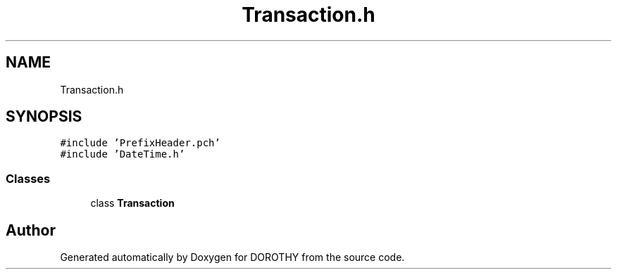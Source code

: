 .TH "Transaction.h" 3 "Sat Jun 6 2020" "Version Version 1.0" "DOROTHY" \" -*- nroff -*-
.ad l
.nh
.SH NAME
Transaction.h
.SH SYNOPSIS
.br
.PP
\fC#include 'PrefixHeader\&.pch'\fP
.br
\fC#include 'DateTime\&.h'\fP
.br

.SS "Classes"

.in +1c
.ti -1c
.RI "class \fBTransaction\fP"
.br
.in -1c
.SH "Author"
.PP 
Generated automatically by Doxygen for DOROTHY from the source code\&.
